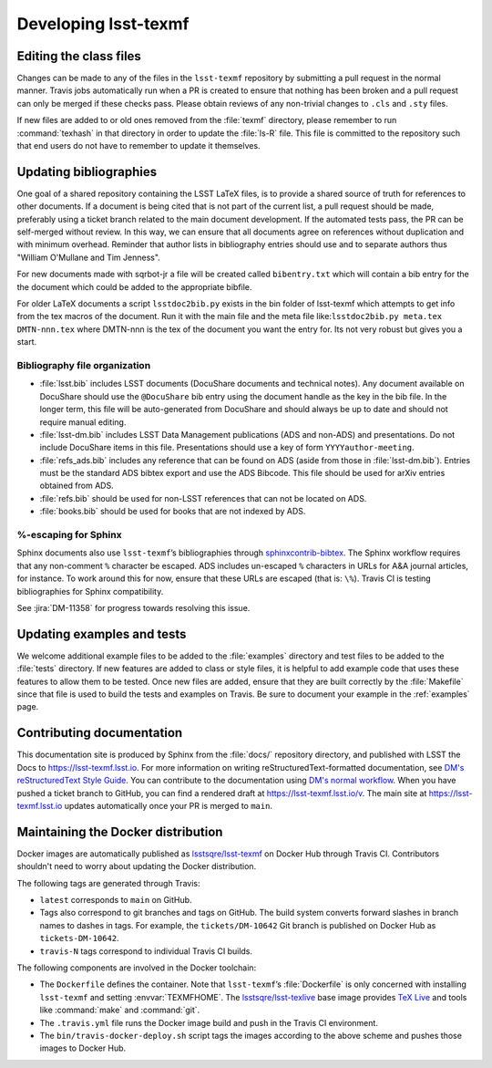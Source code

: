 .. _developer:

#####################
Developing lsst-texmf
#####################

.. _editing-class-files:

Editing the class files
=======================

Changes can be made to any of the files in the ``lsst-texmf`` repository by submitting a pull request in the normal manner.
Travis jobs automatically run when a PR is created to ensure that nothing has been broken and a pull request can only be merged if these checks pass.
Please obtain reviews of any non-trivial changes to ``.cls`` and ``.sty`` files.

If new files are added to or old ones removed from the :file:`texmf` directory, please remember to run :command:`texhash` in that directory in order to update the :file:`ls-R` file.
This file is committed to the repository such that end users do not have to remember to update it themselves.

.. _updating-bibliographies:

Updating bibliographies
=======================

One goal of a shared repository containing the LSST LaTeX files, is to provide a shared source of truth for references to other documents.
If a document is being cited that is not part of the current list, a pull request should be made, preferably using a ticket branch related to the main document development.
If the automated tests pass, the PR can be self-merged without review.
In this way, we can ensure that all documents agree on references without duplication and with minimum overhead.
Reminder that author lists in bibliography entries should use and to separate authors thus "William O'Mullane and Tim Jenness".

For new documents made with sqrbot-jr a file will be created called ``bibentry.txt`` which will contain a bib entry for
the the document which could be added to the appropriate bibfile. 

For older LaTeX documents a script ``lsstdoc2bib.py`` exists in the bin folder of lsst-texmf which attempts to get info from the
tex macros of the document. Run it with the main file and the meta file like:``lsstdoc2bib.py meta.tex DMTN-nnn.tex`` where DMTN-nnn is the tex of the document you want the entry for. Its not very robust but gives you a start.

Bibliography file organization
------------------------------

* :file:`lsst.bib` includes LSST documents (DocuShare documents and technical notes).
  Any document available on DocuShare should use the ``@DocuShare`` bib entry using the document handle as the key in the bib file.
  In the longer term, this file will be auto-generated from DocuShare and should always be up to date and should not require manual editing.
* :file:`lsst-dm.bib` includes LSST Data Management publications (ADS and non-ADS) and presentations.
  Do not include DocuShare items in this file.
  Presentations should use a key of form ``YYYYauthor-meeting``. 
* :file:`refs_ads.bib` includes any reference that can be found on ADS (aside from those in :file:`lsst-dm.bib`).
  Entries must be the standard ADS bibtex export and use the ADS Bibcode.
  This file should be used for arXiv entries obtained from ADS.
* :file:`refs.bib` should be used for non-LSST references that can not be located on ADS.
* :file:`books.bib` should be used for books that are not indexed by ADS.

%-escaping for Sphinx
---------------------

Sphinx documents also use ``lsst-texmf``\ ’s bibliographies through `sphinxcontrib-bibtex <http://sphinxcontrib-bibtex.readthedocs.io/en/latest/>`_.
The Sphinx workflow requires that any non-comment ``%`` character be escaped.
ADS includes un-escaped ``%`` characters in URLs for A&A journal articles, for instance.
To work around this for now, ensure that these URLs are escaped (that is: ``\%``).
Travis CI is testing bibliographies for Sphinx compatibility.

See :jira:`DM-11358` for progress towards resolving this issue.

.. _updating-examples:

Updating examples and tests
===========================

We welcome additional example files to be added to the :file:`examples` directory and test files to be added to the :file:`tests` directory.
If new features are added to class or style files, it is helpful to add example code that uses these features to allow them to be tested.
Once new files are added, ensure that they are built correctly by the :file:`Makefile` since that file is used to build the tests and examples on Travis.
Be sure to document your example in the :ref:`examples` page.

.. _contrib-docs:

Contributing documentation
==========================

This documentation site is produced by Sphinx from the :file:`docs/` repository directory, and published with LSST the Docs to https://lsst-texmf.lsst.io.
For more information on writing reStructuredText-formatted documentation, see `DM's reStructuredText Style Guide <https://developer.lsst.io/docs/rst_styleguide.html>`_.
You can contribute to the documentation using `DM's normal workflow <https://developer.lsst.io/processes/workflow.html>`_.
When you have pushed a ticket branch to GitHub, you can find a rendered draft at https://lsst-texmf.lsst.io/v.
The main site at https://lsst-texmf.lsst.io updates automatically once your PR is merged to ``main``.

.. _contrib-docker:

Maintaining the Docker distribution
===================================

Docker images are automatically published as `lsstsqre/lsst-texmf`_ on Docker Hub through Travis CI.
Contributors shouldn't need to worry about updating the Docker distribution.

The following tags are generated through Travis:

- ``latest`` corresponds to ``main`` on GitHub.
- Tags also correspond to git branches and tags on GitHub.
  The build system converts forward slashes in branch names to dashes in tags.
  For example, the ``tickets/DM-10642`` Git branch is published on Docker Hub as ``tickets-DM-10642``.
- ``travis-N`` tags correspond to individual Travis CI builds.

The following components are involved in the Docker toolchain:

- The ``Dockerfile`` defines the container.
  Note that ``lsst-texmf``\ ’s :file:`Dockerfile` is only concerned with installing ``lsst-texmf`` and setting :envvar:`TEXMFHOME`.
  The `lsstsqre/lsst-texlive`_ base image provides `TeX Live`_ and tools like :command:`make` and :command:`git`.
- The ``.travis.yml`` file runs the Docker image build and push in the Travis CI environment.
- The ``bin/travis-docker-deploy.sh`` script tags the images according to the above scheme and pushes those images to Docker Hub.

.. _`lsstsqre/lsst-texmf`: https://hub.docker.com/r/lsstsqre/lsst-texmf/
.. _`lsstsqre/lsst-texlive`: https://hub.docker.com/r/lsstsqre/lsst-texlive/
.. _`TeX Live`: http://tug.org/texlive/
